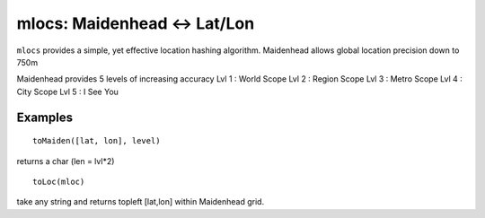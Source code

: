 ======================================
mlocs: Maidenhead <-> Lat/Lon
======================================

``mlocs`` provides a simple, yet effective location hashing algorithm.
Maidenhead allows global location precision down to 750m 


Maidenhead provides 5 levels of increasing accuracy
Lvl 1 : World Scope
Lvl 2 : Region Scope
Lvl 3 : Metro Scope
Lvl 4 : City Scope
Lvl 5 : I See You

Examples
=========
::
    
    toMaiden([lat, lon], level) 

returns a char (len = lvl*2)

::

    toLoc(mloc) 

take any string and returns topleft [lat,lon] within Maidenhead grid.

